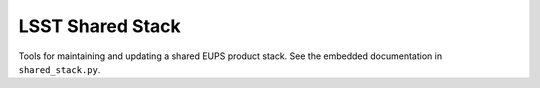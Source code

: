 =================
LSST Shared Stack
=================

Tools for maintaining and updating a shared EUPS product stack. See the
embedded documentation in ``shared_stack.py``.
